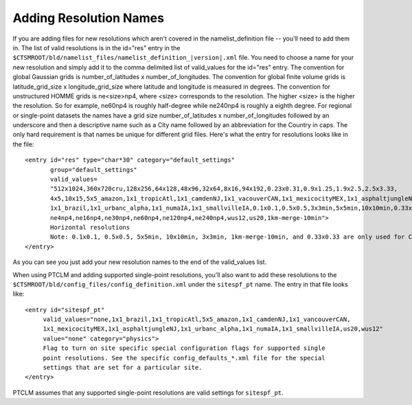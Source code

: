 .. _adding-resolution-names:

=========================
 Adding Resolution Names
=========================

If you are adding files for new resolutions which aren't covered in the namelist_definition file -- you'll need to add them in. 
The list of valid resolutions is in the id="res" entry in the ``$CTSMROOT/bld/namelist_files/namelist_definition_|version|.xml`` file. 
You need to choose a name for your new resolution and simply add it to the comma delimited list of valid_values for the id="res" entry. 
The convention for global Gaussian grids is number_of_latitudes x number_of_longitudes. 
The convention for global finite volume grids is latitude_grid_size x longitude_grid_size where latitude and longitude is measured in degrees. 
The convention for unstructured HOMME grids is ne<size>np4, where <size> corresponds to the resolution. 
The higher <size> is the higher the resolution. 
So for example, ne60np4 is roughly half-degree while ne240np4 is roughly a eighth degree. 
For regional or single-point datasets the names have a grid size number_of_latitudes x number_of_longitudes followed by an underscore and then a descriptive name such as a City name followed by an abbreviation for the Country in caps. 
The only hard requirement is that names be unique for different grid files. Here's what the entry for resolutions looks like in the file:
::

   <entry id="res" type="char*30" category="default_settings"
          group="default_settings"  
	  valid_values=
	  "512x1024,360x720cru,128x256,64x128,48x96,32x64,8x16,94x192,0.23x0.31,0.9x1.25,1.9x2.5,2.5x3.33,
	  4x5,10x15,5x5_amazon,1x1_tropicAtl,1x1_camdenNJ,1x1_vacouverCAN,1x1_mexicocityMEX,1x1_asphaltjungleNJ,
	  1x1_brazil,1x1_urbanc_alpha,1x1_numaIA,1x1_smallvilleIA,0.1x0.1,0.5x0.5,3x3min,5x5min,10x10min,0.33x0.3,
	  ne4np4,ne16np4,ne30np4,ne60np4,ne120np4,ne240np4,wus12,us20,1km-merge-10min">
	  Horizontal resolutions
	  Note: 0.1x0.1, 0.5x0.5, 5x5min, 10x10min, 3x3min, 1km-merge-10min, and 0.33x0.33 are only used for CLM tools
   </entry>

As you can see you just add your new resolution names to the end of the valid_values list.

When using PTCLM and adding supported single-point resolutions, you'll also want to add these resolutions to the ``$CTSMROOT/bld/config_files/config_definition.xml`` under the ``sitespf_pt`` name. 
The entry in that file looks like:
::

   <entry id="sitespf_pt" 
        valid_values="none,1x1_brazil,1x1_tropicAtl,5x5_amazon,1x1_camdenNJ,1x1_vancouverCAN,
	1x1_mexicocityMEX,1x1_asphaltjungleNJ,1x1_urbanc_alpha,1x1_numaIA,1x1_smallvilleIA,us20,wus12" 
	value="none" category="physics">
	Flag to turn on site specific special configuration flags for supported single 
	point resolutions. See the specific config_defaults_*.xml file for the special 
	settings that are set for a particular site.
   </entry>

PTCLM assumes that any supported single-point resolutions are valid settings for ``sitespf_pt``.
